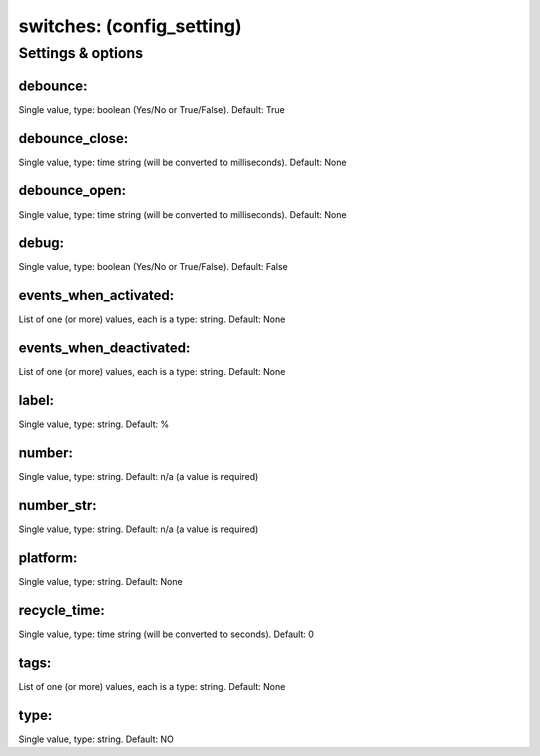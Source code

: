 switches: (config_setting)
==========================
.. todo::
   Add description.


Settings & options
------------------

debounce:
~~~~~~~~~
Single value, type: boolean (Yes/No or True/False). Default: True

.. todo::
   Add description.


debounce_close:
~~~~~~~~~~~~~~~
Single value, type: time string (will be converted to milliseconds). Default: None

.. todo::
   Add description.


debounce_open:
~~~~~~~~~~~~~~
Single value, type: time string (will be converted to milliseconds). Default: None

.. todo::
   Add description.


debug:
~~~~~~
Single value, type: boolean (Yes/No or True/False). Default: False

.. todo::
   Add description.


events_when_activated:
~~~~~~~~~~~~~~~~~~~~~~
List of one (or more) values, each is a type: string. Default: None

.. todo::
   Add description.


events_when_deactivated:
~~~~~~~~~~~~~~~~~~~~~~~~
List of one (or more) values, each is a type: string. Default: None

.. todo::
   Add description.


label:
~~~~~~
Single value, type: string. Default: %

.. todo::
   Add description.


number:
~~~~~~~
Single value, type: string. Default: n/a (a value is required)

.. todo::
   Add description.


number_str:
~~~~~~~~~~~
Single value, type: string. Default: n/a (a value is required)

.. todo::
   Add description.


platform:
~~~~~~~~~
Single value, type: string. Default: None

.. todo::
   Add description.


recycle_time:
~~~~~~~~~~~~~
Single value, type: time string (will be converted to seconds). Default: 0

.. todo::
   Add description.


tags:
~~~~~
List of one (or more) values, each is a type: string. Default: None

.. todo::
   Add description.


type:
~~~~~
Single value, type: string. Default: NO

.. todo::
   Add description.


